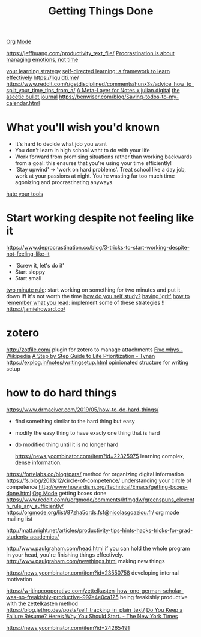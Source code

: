 #+TITLE: Getting Things Done
[[file:org_mode.org][Org Mode]]

https://jeffhuang.com/productivity_text_file/
[[https://news.ycombinator.com/item?id=22124489][Procrastination is about managing emotions, not time]]

[[https://news.ycombinator.com/item?id=23211184][your learning strategy]]
[[https://jjude.com/sdl/][self-directed learning: a framework to learn effectively]]
https://liquidti.me/
https://www.reddit.com/r/getdisciplined/comments/hunx3s/advice_how_to_split_your_time_tips_from_a/
[[https://julian.digital/2020/09/04/a-meta-layer-for-notes/][A Meta-Layer for Notes « julian.digital]]
[[http://karolis.koncevicius.lt/posts/ascetic_bullet_journal/][the ascetic bullet journal]]
https://benwiser.com/blog/Saving-todos-to-my-calendar.html

* What you'll wish you'd known
- It's hard to decide what job you want
- You don't learn in high school waht to do with your life
- Work forward from promising situations rather than working backwards from a goal:
  this ensures that you're using your time efficiently!
- 'Stay upwind' -> 'work on hard problems'. Treat school like a day job, work at your passions at night. You're wasting far too much time agonizing and procrastinating anyways.
[[https://www.hillelwayne.com/hate-your-tools/][hate your tools]]
* Start working despite not feeling like it
https://www.deprocrastination.co/blog/3-tricks-to-start-working-despite-not-feeling-like-it
- 'Screw it, let's do it'
- Start sloppy
- Start small
[[https://www.lifehack.org/articles/productivity/how-stop-procrastinating-and-stick-good-habits-using-the-2-minute-rule.html][two minute rule]]: start working on something for two minutes and put it down iff it's not worth the time
[[https://news.ycombinator.com/item?id=23057411][how do you self study?]]
[[https://news.ycombinator.com/item?id=23088219][having 'grit']]
[[https://www.reddit.com/r/productivity/comments/hv5343/how_to_better_remember_what_you_read/][how to remember what you read]]: implement some of these strategies !!
https://jamiehoward.co/
* zotero
http://zotfile.com/ plugin for zotero to manage attachments
 [[https://en.wikipedia.org/wiki/Five_whys][Five whys - Wikipedia]]
 [[http://tynan.com/prioritize][A Step by Step Guide to Life Prioritization - Tynan]]
https://explog.in/notes/writingsetup.html opinionated structure for writing setup

* how to do hard things
https://www.drmaciver.com/2019/05/how-to-do-hard-things/
- find something similar to the hard thing but easy
- modify the easy thing to have exacly one thing that is hard
- do modified thing until it is no longer hard

   https://news.ycombinator.com/item?id=22325975 learning complex, dense information.
https://fortelabs.co/blog/para/ method for organizing digital information
https://fs.blog/2013/12/circle-of-competence/ understanding your circle of competence
http://www.howardism.org/Technical/Emacs/getting-boxes-done.html [[file:org_mode.org][Org Mode]] getting boxes done
https://www.reddit.com/r/orgmode/comments/hfmgdw/greenspuns_eleventh_rule_any_sufficiently/
https://orgmode.org/list/87zha5qrds.fsf@nicolasgoaziou.fr/ org mode mailing list

http://matt.might.net/articles/productivity-tips-hints-hacks-tricks-for-grad-students-academics/

http://www.paulgraham.com/head.html if you can hold the whole program in your head, you're finishing things effectively.
http://www.paulgraham.com/newthings.html making new things

https://news.ycombinator.com/item?id=23550758 developing internal motivation

https://writingcooperative.com/zettelkasten-how-one-german-scholar-was-so-freakishly-productive-997e4e0ca125 being freakishly productive with the zettelkasten method
https://blog.jethro.dev/posts/self_tracking_in_plain_text/
 [[https://www.nytimes.com/2019/02/03/smarter-living/failure-resume.html][Do You Keep a Failure Résumé? Here’s Why You Should Start. - The New York Times]]

 https://news.ycombinator.com/item?id=24265491
